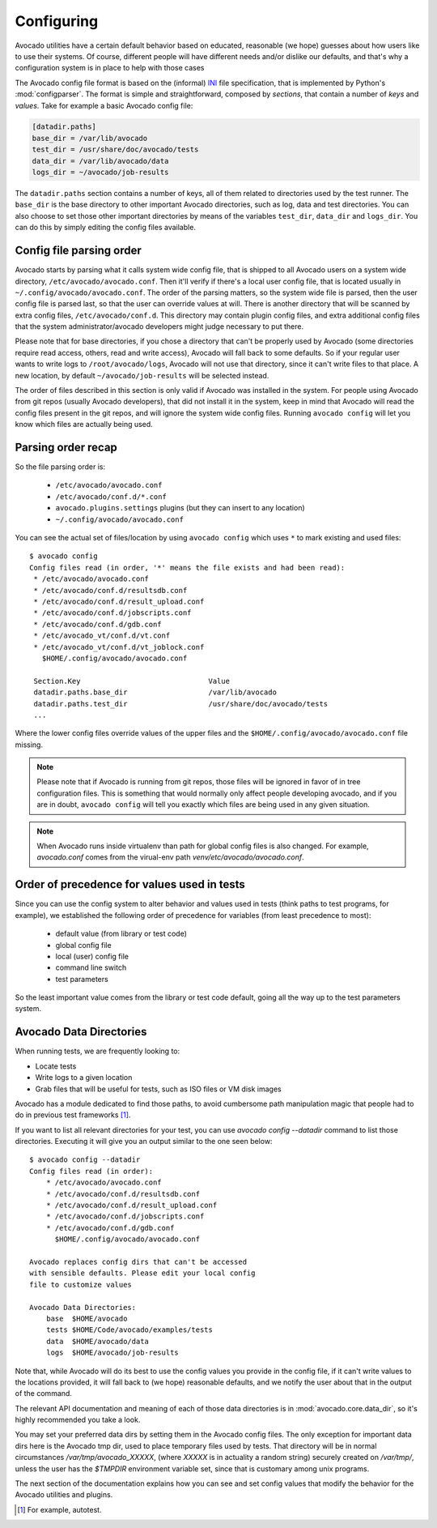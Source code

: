 Configuring
===========

Avocado utilities have a certain default behavior based on educated, reasonable
(we hope) guesses about how users like to use their systems. Of course,
different people will have different needs and/or dislike our defaults, and
that's why a configuration system is in place to help with those cases

The Avocado config file format is based on the (informal) `INI`_ file
specification, that is implemented by Python's  :mod:`configparser`. The format
is simple and straightforward, composed by `sections`, that contain a number of
`keys` and `values`. Take for example a basic Avocado config file:

.. code-block:: ini

    [datadir.paths]
    base_dir = /var/lib/avocado
    test_dir = /usr/share/doc/avocado/tests
    data_dir = /var/lib/avocado/data
    logs_dir = ~/avocado/job-results

The ``datadir.paths`` section contains a number of keys, all of them related to
directories used by the test runner. The ``base_dir`` is the base directory to
other important Avocado directories, such as log, data and test directories.
You can also choose to set those other important directories by means of the
variables ``test_dir``, ``data_dir`` and ``logs_dir``. You can do this by
simply editing the config files available.


Config file parsing order
-------------------------

Avocado starts by parsing what it calls system wide config file, that is
shipped to all Avocado users on a system wide directory,
``/etc/avocado/avocado.conf``. Then it'll verify if there's a local user config
file, that is located usually in ``~/.config/avocado/avocado.conf``. The order
of the parsing matters, so the system wide file is parsed, then the user config
file is parsed last, so that the user can override values at will. There is
another directory that will be scanned by extra config files,
``/etc/avocado/conf.d``. This directory may contain plugin config files, and
extra additional config files that the system administrator/avocado developers
might judge necessary to put there.

Please note that for base directories, if you chose a directory that can't be
properly used by Avocado (some directories require read access, others, read
and write access), Avocado will fall back to some defaults. So if your regular
user wants to write logs to ``/root/avocado/logs``, Avocado will not use that
directory, since it can't write files to that place. A new location, by default
``~/avocado/job-results`` will be selected instead.

The order of files described in this section is only valid if Avocado was
installed in the system. For people using Avocado from git repos (usually
Avocado developers), that did not install it in the system, keep in mind that
Avocado will read the config files present in the git repos, and will ignore
the system wide config files. Running ``avocado config`` will let you know
which files are actually being used.









Parsing order recap
-------------------

So the file parsing order is:

  * ``/etc/avocado/avocado.conf``
  * ``/etc/avocado/conf.d/*.conf``
  * ``avocado.plugins.settings`` plugins (but they can insert to any location)
  * ``~/.config/avocado/avocado.conf``

You can see the actual set of files/location by using ``avocado config`` which
uses ``*`` to mark existing and used files::

   $ avocado config
   Config files read (in order, '*' means the file exists and had been read):
    * /etc/avocado/avocado.conf
    * /etc/avocado/conf.d/resultsdb.conf
    * /etc/avocado/conf.d/result_upload.conf
    * /etc/avocado/conf.d/jobscripts.conf
    * /etc/avocado/conf.d/gdb.conf
    * /etc/avocado_vt/conf.d/vt.conf
    * /etc/avocado_vt/conf.d/vt_joblock.conf
      $HOME/.config/avocado/avocado.conf

    Section.Key                              Value
    datadir.paths.base_dir                   /var/lib/avocado
    datadir.paths.test_dir                   /usr/share/doc/avocado/tests
    ...

Where the lower config files override values of the upper files and the
``$HOME/.config/avocado/avocado.conf`` file missing.

.. note::  Please note that if Avocado is running from git repos, those files
  will be ignored in favor of in tree configuration files. This is something that
  would normally only affect people developing avocado, and if you are in doubt,
  ``avocado config`` will tell you exactly which files are being used in any
  given situation.

.. note::  When Avocado runs inside virtualenv than path for global config
  files is also changed. For example, `avocado.conf` comes from the virual-env
  path `venv/etc/avocado/avocado.conf`.


Order of precedence for values used in tests
--------------------------------------------

Since you can use the config system to alter behavior and values used in tests
(think paths to test programs, for example), we established the following order
of precedence for variables (from least precedence to most):

  * default value (from library or test code)
  * global config file
  * local (user) config file
  * command line switch
  * test parameters

So the least important value comes from the library or test code default, going
all the way up to the test parameters system.

Avocado Data Directories
------------------------

When running tests, we are frequently looking to:

* Locate tests
* Write logs to a given location
* Grab files that will be useful for tests, such as ISO files or VM disk
  images

Avocado has a module dedicated to find those paths, to avoid cumbersome
path manipulation magic that people had to do in previous test frameworks [#f1]_.

If you want to list all relevant directories for your test, you can use
`avocado config --datadir` command to list those directories. Executing
it will give you an output similar to the one seen below::

    $ avocado config --datadir
    Config files read (in order):
        * /etc/avocado/avocado.conf
        * /etc/avocado/conf.d/resultsdb.conf
        * /etc/avocado/conf.d/result_upload.conf
        * /etc/avocado/conf.d/jobscripts.conf
        * /etc/avocado/conf.d/gdb.conf
          $HOME/.config/avocado/avocado.conf

    Avocado replaces config dirs that can't be accessed
    with sensible defaults. Please edit your local config
    file to customize values

    Avocado Data Directories:
        base  $HOME/avocado
        tests $HOME/Code/avocado/examples/tests
        data  $HOME/avocado/data
        logs  $HOME/avocado/job-results

Note that, while Avocado will do its best to use the config values you
provide in the config file, if it can't write values to the locations
provided, it will fall back to (we hope) reasonable defaults, and we
notify the user about that in the output of the command.

The relevant API documentation and meaning of each of those data directories
is in :mod:`avocado.core.data_dir`, so it's highly recommended you take a look.

You may set your preferred data dirs by setting them in the Avocado config files.
The only exception for important data dirs here is the Avocado tmp dir, used to
place temporary files used by tests. That directory will be in normal circumstances
`/var/tmp/avocado_XXXXX`, (where `XXXXX` is in actuality a random string) securely
created on `/var/tmp/`, unless the user has the `$TMPDIR` environment variable set,
since that is customary among unix programs.

The next section of the documentation explains how you can see and set config
values that modify the behavior for the Avocado utilities and plugins.

.. _INI: http://en.wikipedia.org/wiki/INI_file
.. [#f1] For example, autotest.

